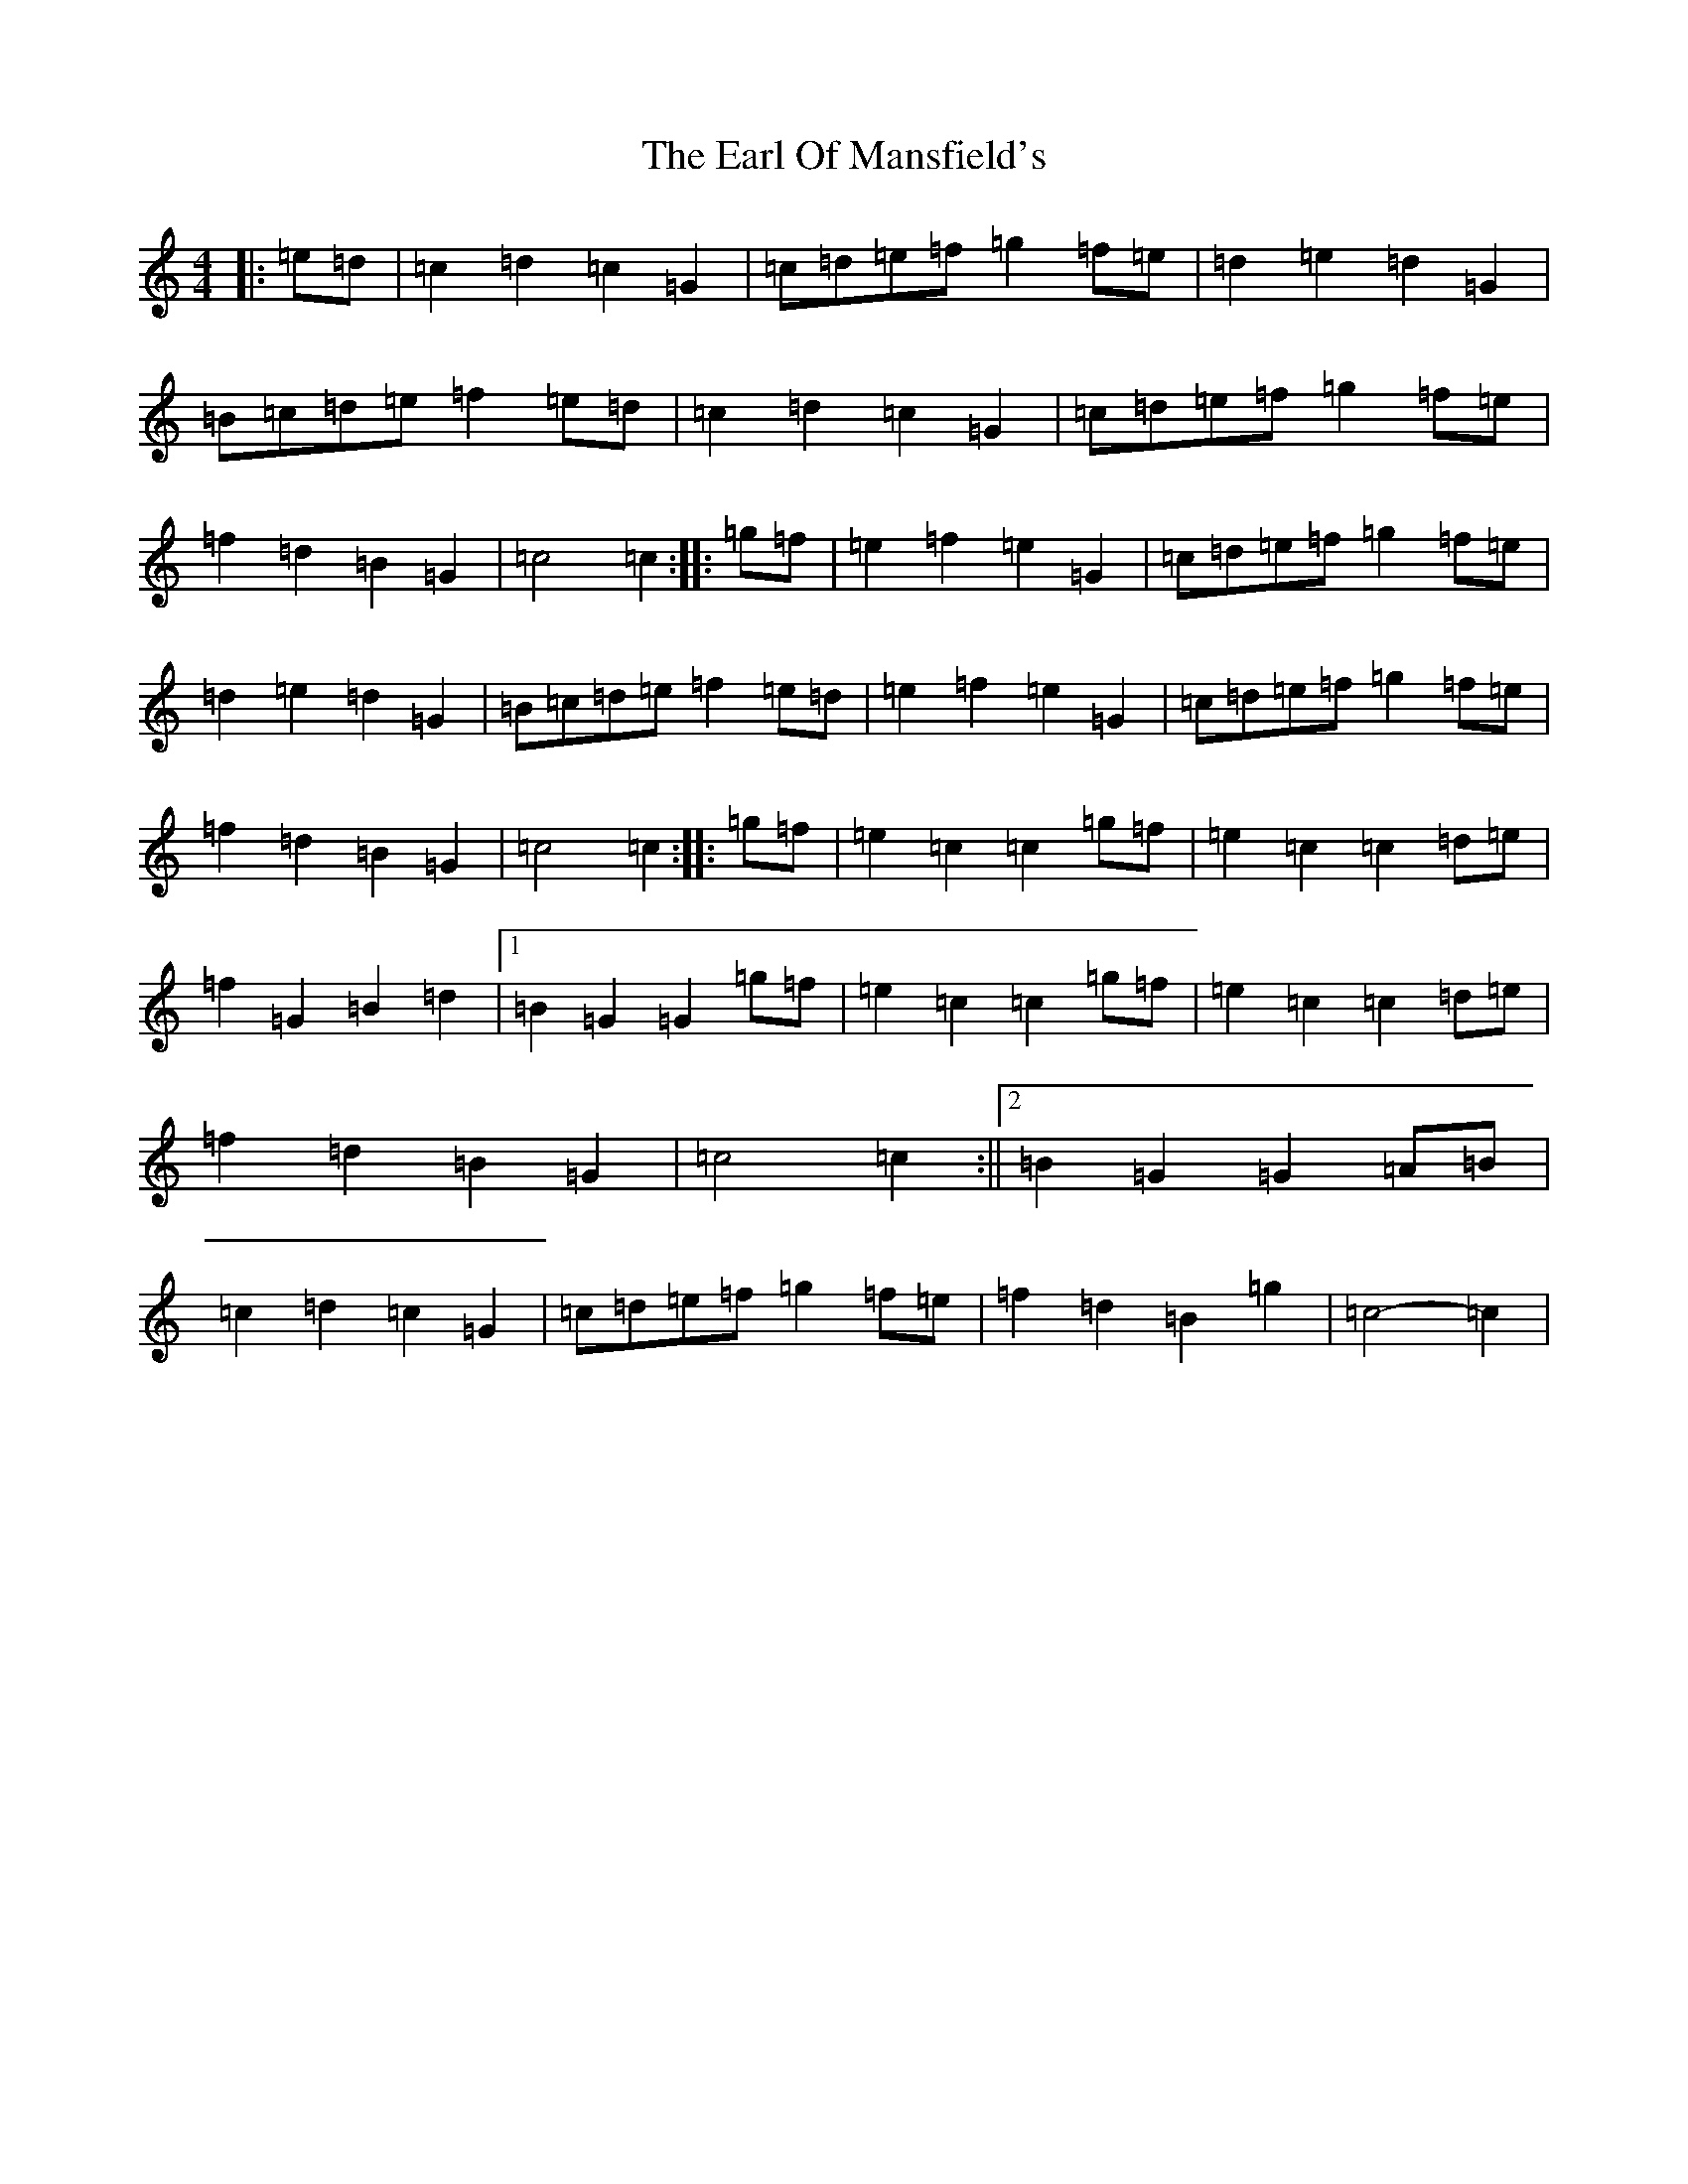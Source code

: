 X: 5911
T: Earl Of Mansfield's, The
S: https://thesession.org/tunes/8052#setting19276
R: march
M:4/4
L:1/8
K: C Major
|:=e=d|=c2=d2=c2=G2|=c=d=e=f=g2=f=e|=d2=e2=d2=G2|=B=c=d=e=f2=e=d|=c2=d2=c2=G2|=c=d=e=f=g2=f=e|=f2=d2=B2=G2|=c4=c2:||:=g=f|=e2=f2=e2=G2|=c=d=e=f=g2=f=e|=d2=e2=d2=G2|=B=c=d=e=f2=e=d|=e2=f2=e2=G2|=c=d=e=f=g2=f=e|=f2=d2=B2=G2|=c4=c2:||:=g=f|=e2=c2=c2=g=f|=e2=c2=c2=d=e|=f2=G2=B2=d2|1=B2=G2=G2=g=f|=e2=c2=c2=g=f|=e2=c2=c2=d=e|=f2=d2=B2=G2|=c4=c2:||2=B2=G2=G2=A=B|=c2=d2=c2=G2|=c=d=e=f=g2=f=e|=f2=d2=B2=g2|=c4-=c2|